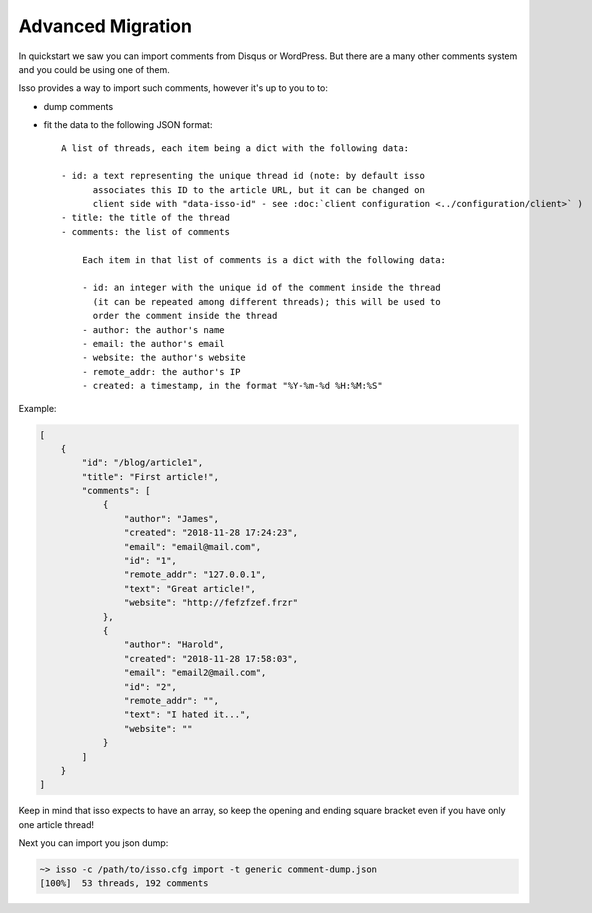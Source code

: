 Advanced Migration
==================

In quickstart we saw you can import comments from Disqus or WordPress. But there
are a many other comments system and you could be using one of them.

Isso provides a way to import such comments, however it's up to you to to:

- dump comments
- fit the data to the following JSON format::

    A list of threads, each item being a dict with the following data:

    - id: a text representing the unique thread id (note: by default isso
          associates this ID to the article URL, but it can be changed on
          client side with "data-isso-id" - see :doc:`client configuration <../configuration/client>` )
    - title: the title of the thread
    - comments: the list of comments

        Each item in that list of comments is a dict with the following data:

        - id: an integer with the unique id of the comment inside the thread
          (it can be repeated among different threads); this will be used to
          order the comment inside the thread
        - author: the author's name
        - email: the author's email
        - website: the author's website
        - remote_addr: the author's IP
        - created: a timestamp, in the format "%Y-%m-%d %H:%M:%S"

Example:

.. code-block:: json

    [
        {
            "id": "/blog/article1",
            "title": "First article!",
            "comments": [
                {
                    "author": "James",
                    "created": "2018-11-28 17:24:23",
                    "email": "email@mail.com",
                    "id": "1",
                    "remote_addr": "127.0.0.1",
                    "text": "Great article!",
                    "website": "http://fefzfzef.frzr"
                },
                {
                    "author": "Harold",
                    "created": "2018-11-28 17:58:03",
                    "email": "email2@mail.com",
                    "id": "2",
                    "remote_addr": "",
                    "text": "I hated it...",
                    "website": ""
                }
            ]
        }
    ]

Keep in mind that isso expects to have an array, so keep the opening and ending square bracket even if you have only one article thread!

Next you can import you json dump:

.. code-block:: sh

    ~> isso -c /path/to/isso.cfg import -t generic comment-dump.json
    [100%]  53 threads, 192 comments

